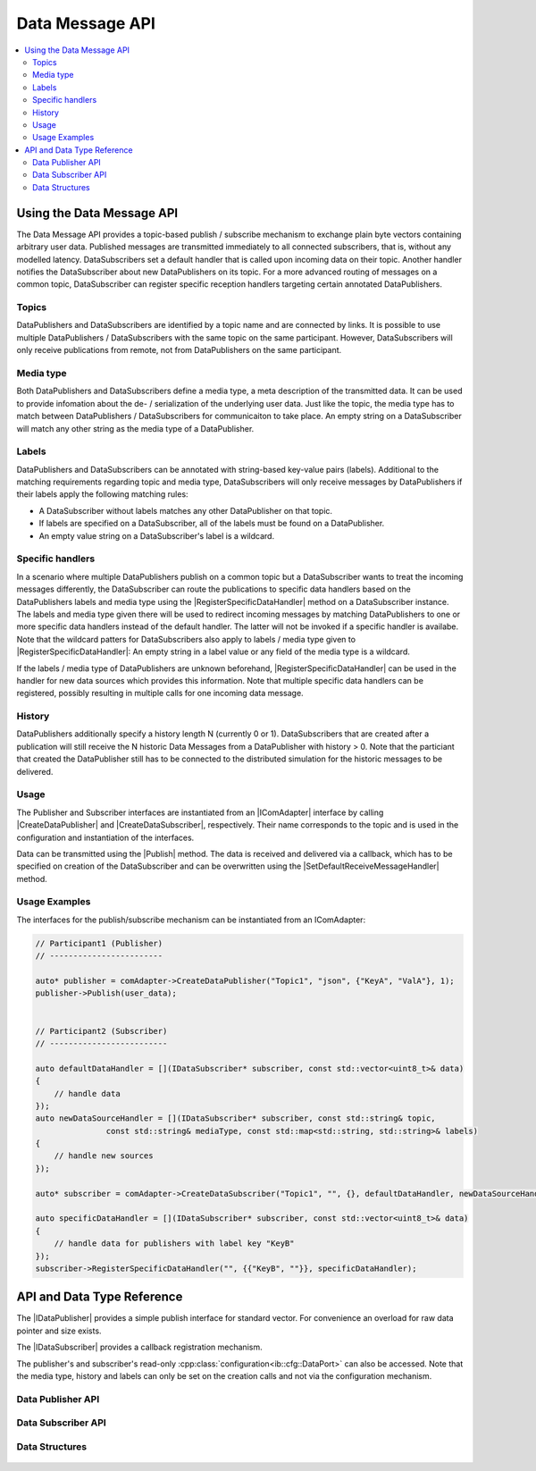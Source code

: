 ===================
Data Message API
===================

.. Macros for docs use
.. |IComAdapter| replace:: :cpp:class:`IComAdapter<ib::mw::IComAdapter>`
.. |CreateDataPublisher| replace:: :cpp:func:`CreateDataPublisher<ib::mw::IComAdapter::CreateDataPublisher()>`
.. |CreateDataSubscriber| replace:: :cpp:func:`CreateDataSubscriber<ib::mw::IComAdapter::CreateDataSubscriber()>`
.. |Publish| replace:: :cpp:func:`Publish()<ib::sim::data::IDataPublisher::Publish()>`
.. |SetDefaultReceiveMessageHandler| replace:: :cpp:func:`SetDefaultReceiveMessageHandler()<ib::sim::data::IDataSubscriber::SetDefaultReceiveMessageHandler()>`
.. |RegisterSpecificDataHandler| replace:: :cpp:func:`RegisterSpecificDataHandler()<ib::sim::data::IDataSubscriber::RegisterSpecificDataHandler()>`
.. |IDataPublisher| replace:: :cpp:class:`IDataPublisher<ib::sim::data::IDataPublisher>`
.. |IDataSubscriber| replace:: :cpp:class:`IDataPublisher<ib::sim::data::IDataSubscriber>`
.. contents::
   :local:
   :depth: 3

Using the Data Message API
--------------------------

The Data Message API provides a topic-based publish / subscribe mechanism to exchange plain byte vectors containing
arbitrary user data. Published messages are transmitted immediately to all connected subscribers, that is, without 
any modelled latency. DataSubscribers set a default handler that is called upon incoming data on their topic. Another 
handler notifies the DataSubscriber about new DataPublishers on its topic. For a more advanced routing of messages on 
a common topic, DataSubscriber can register specific reception handlers targeting certain annotated DataPublishers.

Topics
~~~~~~

DataPublishers and DataSubscribers are identified by a topic name and are connected by links. It is possible to use 
multiple DataPublishers / DataSubscribers with the same topic on the same participant. However, DataSubscribers will 
only receive publications from remote, not from DataPublishers on the same participant.

Media type
~~~~~~~~~~

Both DataPublishers and DataSubscribers define a media type, a meta description of the transmitted data. It can be used
to provide infomation about the de- / serialization of the underlying user data. Just like the topic, the media type has
to match between DataPublishers / DataSubscribers for communicaiton to take place. An empty string on a DataSubscriber
will match any other string as the media type of a DataPublisher.

Labels
~~~~~~

DataPublishers and DataSubscribers can be annotated with string-based key-value pairs (labels). Additional to the
matching requirements regarding topic and media type, DataSubscribers will only receive messages by DataPublishers if
their labels apply the following matching rules:

* A DataSubscriber without labels matches any other DataPublisher on that topic.
* If labels are specified on a DataSubscriber, all of the labels must be found on a DataPublisher.
* An empty value string on a DataSubscriber's label is a wildcard.

Specific handlers
~~~~~~~~~~~~~~~~~

In a scenario where multiple DataPublishers publish on a common topic but a DataSubscriber wants to treat the incoming
messages differently, the DataSubscriber can route the publications to specific data handlers based on the
DataPublishers labels and media type using the |RegisterSpecificDataHandler| method on a DataSubscriber instance.  The
labels and media type given there will be used to redirect incoming messages by matching DataPublishers to one or more
specific data handlers instead of the default handler.  The latter will not be invoked if a specific handler is
availabe.  Note that the wildcard patters for DataSubscribers also apply to labels / media type given to
|RegisterSpecificDataHandler|: An empty string in a label value or any field of the media type is a wildcard.

If the labels / media type of DataPublishers are unknown beforehand, |RegisterSpecificDataHandler| can be used in the
handler for new data sources which provides this information. Note that multiple specific data handlers can be
registered, possibly resulting in multiple calls for one incoming data message.

History
~~~~~~~

DataPublishers additionally specify a history length N (currently 0 or 1). DataSubscribers that are created after a 
publication will still receive the N historic Data Messages from a DataPublisher with history > 0. Note that the
particiant that created the DataPublisher still has to be connected to the distributed simulation for the historic 
messages to be delivered.

Usage
~~~~~

The Publisher and Subscriber interfaces are instantiated from an |IComAdapter| interface by calling 
|CreateDataPublisher| and |CreateDataSubscriber|, respectively. Their name corresponds to the topic and is used in the
configuration and instantiation of the interfaces.

Data can be transmitted using the |Publish| method. The data is received and delivered via a callback, which has to be
specified on creation of the DataSubscriber and can be overwritten using the |SetDefaultReceiveMessageHandler| method.

Usage Examples
~~~~~~~~~~~~~~

The interfaces for the publish/subscribe mechanism can be instantiated from an IComAdapter:

.. code-block:: cpp

    // Participant1 (Publisher)
    // ------------------------

    auto* publisher = comAdapter->CreateDataPublisher("Topic1", "json", {"KeyA", "ValA"}, 1);
    publisher->Publish(user_data);


    // Participant2 (Subscriber)
    // -------------------------

    auto defaultDataHandler = [](IDataSubscriber* subscriber, const std::vector<uint8_t>& data) 
    {
        // handle data
    });
    auto newDataSourceHandler = [](IDataSubscriber* subscriber, const std::string& topic,
                   const std::string& mediaType, const std::map<std::string, std::string>& labels)
    {
        // handle new sources
    });

    auto* subscriber = comAdapter->CreateDataSubscriber("Topic1", "", {}, defaultDataHandler, newDataSourceHandler);

    auto specificDataHandler = [](IDataSubscriber* subscriber, const std::vector<uint8_t>& data) 
    {
        // handle data for publishers with label key "KeyB"
    });
    subscriber->RegisterSpecificDataHandler("", {{"KeyB", ""}}, specificDataHandler);


API and Data Type Reference
---------------------------

The |IDataPublisher| provides a simple publish interface for standard vector. For convenience an overload for raw data 
pointer  and size exists.

The |IDataSubscriber| provides a callback registration mechanism.

The publisher's and subscriber's read-only :cpp:class:`configuration<ib::cfg::DataPort>` can also be accessed. Note that
the media type, history and labels can only be set on the creation calls and not via the configuration mechanism.

Data Publisher API
~~~~~~~~~~~~~~~~~~

    .. doxygenclass:: ib::sim::data::IDataPublisher
       :members:

Data Subscriber API
~~~~~~~~~~~~~~~~~~~

    .. doxygenclass:: ib::sim::data::IDataSubscriber
       :members:


Data Structures
~~~~~~~~~~~~~~~

    .. doxygenstruct:: ib::cfg::DataPort
       :members:
